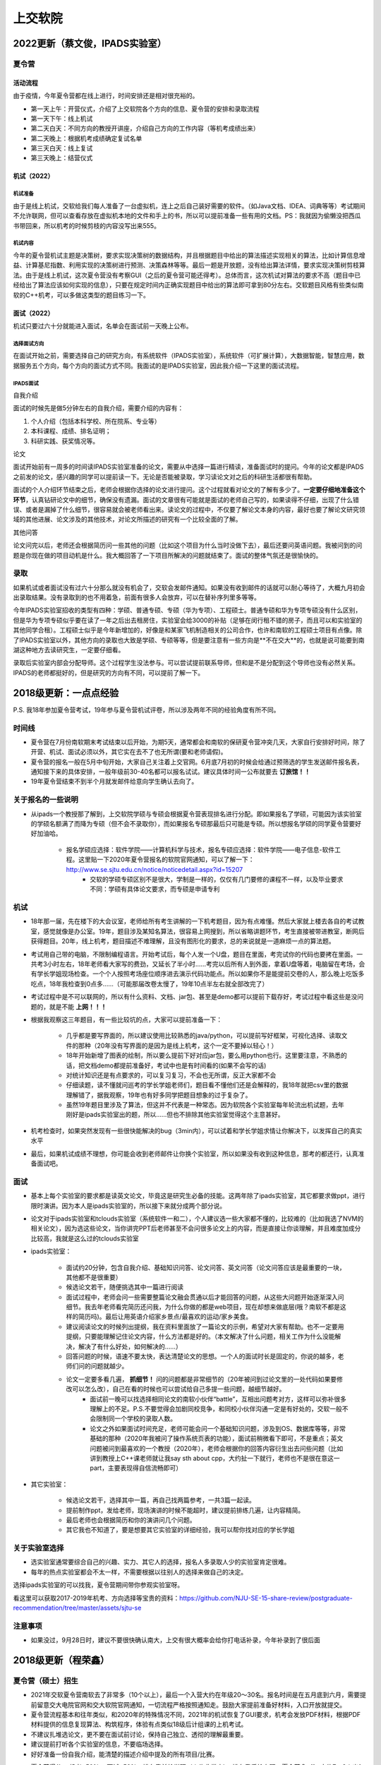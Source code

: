 上交软院
=====================================

2022更新（蔡文俊，IPADS实验室）
--------------------------------------

夏令营
~~~~~~~~~~~~~~~~~~~~~~~~~~~~~~~~~~~~~~

活动流程
``````````````````````````````````````

由于疫情，今年夏令营都在线上进行，时间安排还是相对很充裕的。

+ 第一天上午：开营仪式，介绍了上交软院各个方向的信息、夏令营的安排和录取流程
+ 第一天下午：线上机试
+ 第二天白天：不同方向的教授开讲座，介绍自己方向的工作内容（等机考成绩出来）
+ 第二天晚上：根据机考成绩确定复试名单
+ 第三天白天：线上复试
+ 第三天晚上：结营仪式

机试（2022）
``````````````````````````````````````

机试准备
::::::::::::::::::::::::::::::::::::::

由于是线上机试，交软给我们每人准备了一台虚拟机，连上之后自己装好需要的软件。（如Java文档、IDEA、词典等等）考试期间不允许联网，但可以查看存放在虚拟机本地的文件和手上的书，所以可以提前准备一些有用的文档。PS：我就因为偷懒没把西瓜书带回来，所以机考的时候剪枝的内容没写出来555。

机试内容
::::::::::::::::::::::::::::::::::::::

今年的夏令营机试主题是决策树，要求实现决策树的数据结构，并且根据题目中给出的算法描述实现相关的算法，比如计算信息增益、计算基尼指数、利用实现的决策树进行预测、决策森林等等。最后一题是开放题，没有给出算法详情，要求实现决策树剪枝算法。由于是线上机试，这次夏令营没有考察GUI（之后的夏令营可能还得考）。总体而言，这次机试对算法的要求不高（题目中已经给出了算法应该如何实现的信息），只要在规定时间内正确实现题目中给出的算法即可拿到80分左右。交软题目风格有些类似南软的C++机考，可以多做这类型的题目练习一下。

面试（2022）
`````````````````````````````````````

机试只要过六十分就能进入面试，名单会在面试前一天晚上公布。

选择面试方向
::::::::::::::::::::::::::::::::::::::

在面试开始之前，需要选择自己的研究方向，有系统软件（IPADS实验室），系统软件（可扩展计算），大数据智能，智慧应用，数据服务五个方向，每个方向的面试方式不同。我面试的是IPADS实验室，因此我介绍一下这里的面试流程。

IPADS面试
::::::::::::::::::::::::::::::::::::::

自我介绍

面试的时候先是做5分钟左右的自我介绍，需要介绍的内容有：

1. 个人介绍（包括本科学校、所在院系、专业等）
2. 本科课程、成绩、排名证明；
3. 科研实践、获奖情况等。

论文

面试开始前有一周多的时间读IPADS实验室准备的论文，需要从中选择一篇进行精读，准备面试时的提问。今年的论文都是IPADS之前发的论文，感兴趣的同学可以提前读一下。无论是否能被录取，学习读论文对之后的科研生活都很有帮助。

面试的个人介绍环节结束之后，老师会根据你选择的论文进行提问。这个过程就看对论文的了解有多少了。**一定要仔细地准备这个环节**，认真钻研论文中的细节，确保没有遗漏。面试的文章很有可能就是面试的老师自己写的，如果读得不仔细，出现了什么错误、或者是漏掉了什么细节，很容易就会被老师看出来。读论文的过程中，不仅要了解论文本身的内容，最好也要了解论文研究领域的其他进展、论文涉及的其他技术，对论文所描述的研究有一个比较全面的了解。

其他问答

论文问完以后，老师还会根据简历问一些其他的问题（比如这个项目为什么当时没做下去），最后还要问英语问题。我被问到的问题是你现在做的项目动机是什么。我大概回答了一下项目所解决的问题就结束了。面试的整体气氛还是很愉快的。

录取
~~~~~~~~~~~~~~~~~~~~~~~~~~~~~~~~~~~~~~

如果机试或者面试没有过六十分那么就没有机会了，交软会发邮件通知。如果没有收到邮件的话就可以耐心等待了，大概九月初会出录取结果。没有录取到的也不用着急，前面有很多人会放弃，可以在替补序列里多等等。

今年IPADS实验室招收的类型有四种：学硕、普通专硕、专硕（华为专项）、工程硕士。普通专硕和华为专项专硕没有什么区别，但是华为专项专硕似乎要在读了一年之后出去租房住，实验室会给3000的补贴（足够在闵行租不错的房子，而且可以和实验室的其他同学合租）。工程硕士似乎是今年新增加的，好像是和某家飞机制造相关的公司合作，也许和南软的工程硕士项目有点像。除了IPADS实验室以外，其他方向的录取也大致是学硕、专硕等等，但是要注意有一些方向是**不在交大**的，也就是说可能要到南湖这种地方去读研究生，一定要仔细看。

录取后实验室内部会分配导师。这个过程学生没法参与。可以尝试提前联系导师，但和是不是分配到这个导师也没有必然关系。IPADS的老师都挺好的，但是研究的方向有不同，可以提前了解一下。

2018级更新：一点点经验
--------------------------------------

P.S. 我18年参加夏令营考试，19年参与夏令营机试评卷，所以涉及两年不同的经验角度有所不同。

时间线
~~~~~~~~~~~~~~~~~~~~~~~~~~~~~~~~~~~~~~

* 夏令营在7月份南软期末考试结束以后开始，为期5天，通常都会和南软的保研夏令营冲突几天，大家自行安排好时间，除了开营、机试、面试必须以外，其它实在去不了也无所谓(要和老师请假)。
* 夏令营的报名一般在5月中旬开始，大家自己关注着上交官网。6月底7月初的时候会给通过预筛选的学生发送邮件报名表，通知接下来的具体安排，一般年级前30-40名都可以报名试试。建议具体时间一公布就要去 **订旅馆！！**
* 19年夏令营结束不到半个月就发邮件给意向学生确认去向了。

关于报名的一些说明
~~~~~~~~~~~~~~~~~~~~~~~~~~~~~~~~~~~~~~

* 从ipads一个教授那了解到，上交软院学硕与专硕会根据夏令营表现排名进行分配。即如果报名了学硕，可能因为该实验室的学硕名额满了而降为专硕（但不会不录取你），而如果报名专硕那最后只可能是专硕。所以想报名学硕的同学夏令营要好好加油哈。

    * 报名学硕应选择：软件学院——计算机科学与技术，报名专硕应选择：软件学院——电子信息-软件工程。这里贴一下2020年夏令营报名的软院官网通知，可以了解一下：http://www.se.sjtu.edu.cn/notice/noticedetail.aspx?id=15207
	* 交软的学硕专硕区别不是很大，学制是一样的，仅仅有几门要修的课程不一样，以及毕业要求不同：学硕有具体论文要求，而专硕是申请专利

机试
~~~~~~~~~~~~~~~~~~~~~~~~~~~~~~~~~~~~~~

* 18年那一届，先在楼下的大会议室，老师给所有考生讲解的一下机考题目，因为有点难懂。然后大家就上楼去各自的考试教室，感觉就像是办公室。19年，题目涉及某知名算法，很容易上网搜到，所以省略讲题环节，考生直接被带进教室，断网后获得题目。20年，线上机考，题目描述不难理解，且没有图形化的要求，总的来说就是一道麻烦一点的算法题。
* 考试用自己带的电脑，不限制编程语言。开始考试后，每个人发一个U盘，题目在里面，考完试你的代码也要拷在里面。一共考3小时左右，18年老师看大家写的费劲，又延长了半小时……考完以后所有人到外面，拿着U盘等着，电脑留在考场，会有学长学姐现场检查。一个个人按照考场座位顺序进去演示代码功能点。所以如果你不是能提前交卷的人，那么晚上吃饭多吃点，18年我检查到0点多……（可能那届改卷太慢了，19年10点半左右就全部改完了）
* 考试过程中是不可以联网的，所以有什么资料、文档、jar包、甚至是demo都可以提前下载存好，考试过程中看这些是没问题的，就是不能 **上网！！！**
* 根据我观察这三年题目，有一些比较坑的点，大家可以提前准备一下：

    * 几乎都是要写界面的，所以建议使用比较熟悉的java/python，可以提前写好框架，可视化选择、读取文件的那种（20年没有写界面的是因为是线上机考，这个一定不要掉以轻心！）
    * 18年开始新增了图表的绘制，所以要么提前下好对应jar包，要么用python也行。这里要注意，不熟悉的话，把文档demo都提前准备好，考试中也是有时间看的(如果不会写的话)
    * 对统计知识还是有点要求的，可以复习复习，不会也无所谓，反正大家都不会
    * 仔细读题，读不懂就问巡考的学长学姐老师们，题目看不懂他们还是会解释的，我18年就把csv里的数据理解错了，据我观察，19年也有好多同学把题目想象的过于复杂了。
    * 虽然19年题目里涉及了算法，但这并不代表是一种常态。因为软院各个实验室每年轮流出机试题，去年刚好是ipads实验室出的题，所以……但也不排除其他实验室觉得这个主意甚好。

* 机考检查时，如果突然发现有一些很快能解决的bug（3min内），可以试着和学长学姐求情让你解决下，以发挥自己的真实水平
* 最后，如果机试成绩不理想，你可能会收到老师邮件让你换个实验室，所以如果没有收到这种信息，那考的都还行，认真准备面试吧。

面试
~~~~~~~~~~~~~~~~~~~~~~~~~~~~~~~~~~~~~~
* 基本上每个实验室的要求都是读英文论文，毕竟这是研究生必备的技能。这两年除了ipads实验室，其它都要求做ppt，进行限时演讲。因为本人是ipads实验室的，所以接下来就分成两个部分说。
* 论文对于ipads实验室和tclouds实验室（系统软件一和二），个人建议选一些大家都不懂的，比较难的（比如我选了NVM的相关论文），因为选这些论文，当你讲完PPT后老师甚至不会问很多论文上的内容，而是直接让你谈理解，并且难度加成分比较高，我就是这么过的tclouds实验室
* ipads实验室：

    * 面试约20分钟，包含自我介绍、基础知识问答、论文问答、英文问答（论文问答应该是最重要的一块，其他都不是很重要）
    * 候选论文若干，随便挑选其中一篇进行阅读
    * 面试过程中，老师会问一些需要整篇论文融会贯通以后才能回答的问题，从这些大问题开始逐渐深入问细节。我去年老师看完简历还问我，为什么你做的都是web项目，现在却想来做底层(哦？南软不都是这样的简历吗)。最后让用英语介绍家乡景点/最喜欢的运动/家乡美食。
    * 建议阅读论文的时候列出提纲，我在资料里面放了一篇论文的示例，希望对大家有帮助。也不一定要用提纲，只要能理解记住论文内容，什么方法都是好的。（本文解决了什么问题，相关工作为什么没能解决，解决了有什么好处，如何解决的……）
    * 回答问题的时候，语速不要太快，表达清楚论文的思想。一个人的面试时长是固定的，你说的越多，老师们问的问题就越少。
    * 论文一定要多看几遍， **抓细节！** 问的问题都是非常细节的（20年被问到过论文里的一处代码如果要修改可以怎么改），自己在看的时候也可以尝试给自己多提一些问题，越细节越好。
	* 面试前一晚可以找选择相同论文的南软小伙伴“battle”，互相出问题考对方，这样可以弥补很多理解上的不足。P.S.不要觉得会加剧同校竞争，和同校小伙伴沟通一定是有好处的，交软一般不会限制同一个学校的录取人数。
	* 论文之外如果面试时间充足，老师可能会问一个基础知识问题，涉及到OS、数据库等等，非常基础的那种（2020年我被问了操作系统页表的功能），面试前稍微看下即可，不是重点；英文问题被问到最喜欢的一个教授（2020年），老师会根据你的回答内容衍生出去问些问题（比如讲到教授上C++课老师就让我say sth about cpp，大约扯一下就行，老师也不是很在意这一part，主要表现得自信流畅即可）

* 其它实验室：

    * 候选论文若干，选择其中一篇，再自己找两篇参考，一共3篇一起读。
    * 提前制作ppt，发给老师，现场演讲的时候不能超时，建议提前排练几遍，让内容精简。
    * 最后老师也会根据简历和你的演讲问几个问题。
    * 其它我也不知道了，要是想要其它实验室的详细经验，我可以帮你找对应的学长学姐

关于实验室选择
~~~~~~~~~~~~~~~~~~~~~~~~~~~~~~~~~~~~~~
* 选实验室通常要综合自己的兴趣、实力、其它人的选择，报名人多录取人少的实验室肯定很难。
* 每年的热点实验室都会不太一样，不需要根据以往别人的选择来做自己的决定。

选择ipads实验室的可以找我，夏令营期间带你参观实验室呀。

看这里可以获取2017-2019年机考、方向选择等宝贵的资料：https://github.com/NJU-SE-15-share-review/postgraduate-recommendation/tree/master/assets/sjtu-se

注意事项
~~~~~~~~~~~~~~~~~~~~~~~~~~~~~~~~~~~~~~
* 如果没过，9月28日时，建议不要很快确认南大，上交有很大概率会给你打电话补录，今年补录到了很后面


2018级更新（程荣鑫）
--------------------------------------

夏令营（硕士）招生
~~~~~~~~~~~~~~~~~~~~~~~~~~~~~~~~~~~~~~
* 2021年交软夏令营南软去了非常多（10个以上），最后一个入营大约在年级20～30名。报名时间是在五月底到六月，需要提前留意交大电院官网和交大软院官网通知，一切流程严格按照通知走。鼓励大家提前准备好材料，入口开放就提交。
* 夏令营流程基本和往年类似，和2020年的特殊情况不同，2021年的机试恢复了GUI要求，机考会发放PDF材料，根据PDF材料提供的信息复现算法、构筑程序，体验有点类似18级后计组课的上机考试。
* 不建议扎堆选论文，更不要在面试前讨论，保持自己独立、透彻的理解最重要。
* 建议提前打听各个实验室的信息，不要临场选择。
* 好好准备一份自我介绍，能清楚的描述介绍中提及的所有项目/比赛。
* 夏令营得分 = 机考*50% + 面试*50%，排名靠前给学硕（人头非常少），排名靠后给专硕。夏令营拿offer大约7～8人出1个（来自交软夏令营招生志愿者的粗略估计）。即使夏令营没拿offer，也有补录机会，前面一般会有人放弃offer选择清北。
    * 学专区别不大，但是学硕有硬性的文章要求，专硕没有。
    * 如果选了ipads的学硕，需要谨慎，ipads实验室只发A类会议或者质量达到A因为种种原因不是A类的会议（e.g. Eurosys）。

IPADS博士招生
~~~~~~~~~~~~~~~~~~~~~~~~~~~~~~~~~~~~~~
* 博士招生以实验室为单位组织面试。因为本人没去过其他实验室的博士招生面试，所以此处不涉及。
* 博士招生重面试，一般会在夏令营之前，面试过基本就可以认为有offer。所以有志于此的同学越早发邮件越好！IPADS博士招生需要提前发邮件联系夏老师报名（IPADS官网可找到联系方式），报名通过标准不明，但是基本都是各个学校的5%。我大约在5月上旬收到面试通知，6月18号面试完，隔天晚收到恭喜录取电话。
* 博士的门槛很高，面试难度比硕士的更大。虽然报名人数不多，刷人一点不比硕士招生客气。一个实验室一年的博士名额是个位数，大部分会留给本校。所以一定要提前联系、好好准备。
* 博士招生的机考可以选择和夏令营（硕士）一起，也可以选择九推再考，只要实验室确定收，基本就稳了。
* IPADS的博士是打包招生，所以录取后也不会第一时间确定导师，老师们会协调商量分配。如果对导师方向实在不感兴趣可以申请调剂。各个导师都是非常优秀且良心的。

作者
--------------------------------------
:ref:`authors:吴静琦` :ref:`authors:张凌哲` :ref:`authors:薛宇豪` :ref:`authors:杨逸存` :ref:`authors:程荣鑫` :ref:`authors:蔡文俊` 